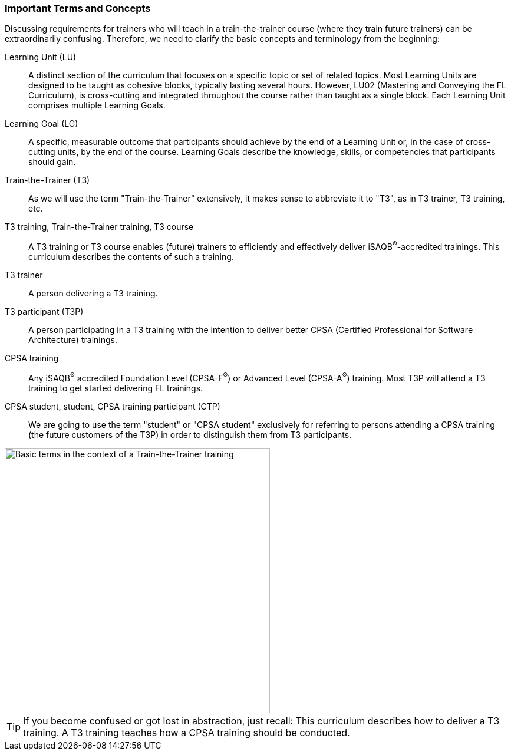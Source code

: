 // tag::EN[]
=== Important Terms and Concepts

Discussing requirements for trainers who will teach in a train-the-trainer course (where they train future trainers) can be extraordinarily confusing. Therefore, we need to clarify the basic concepts and terminology from the beginning:

Learning Unit (LU):: A distinct section of the curriculum that focuses on a specific topic or set of related topics. Most Learning Units are designed to be taught as cohesive blocks, typically lasting several hours. However, LU02 (Mastering and Conveying the FL Curriculum), is cross-cutting and integrated throughout the course rather than taught as a single block. Each Learning Unit comprises multiple Learning Goals.

Learning Goal (LG):: A specific, measurable outcome that participants should achieve by the end of a Learning Unit or, in the case of cross-cutting units, by the end of the course. Learning Goals describe the knowledge, skills, or competencies that participants should gain.

Train-the-Trainer (T3):: As we will use the term "Train-the-Trainer" extensively, it makes sense to abbreviate it to "T3", as in T3 trainer, T3 training, etc.

T3 training, Train-the-Trainer training, T3 course:: A T3 training or T3 course enables (future) trainers to efficiently and effectively deliver iSAQB^®^-accredited trainings. This curriculum describes the contents of such a training.

T3 trainer:: A person delivering a T3 training.

T3 participant (T3P):: A person participating in a T3 training with the intention to deliver better CPSA (Certified Professional for Software Architecture) trainings.

CPSA training:: Any iSAQB^®^ accredited Foundation Level (CPSA-F^(R)^) or Advanced Level (CPSA-A^(R)^) training. Most T3P will attend a T3 training to get started delivering FL trainings.

CPSA student, student, CPSA training participant (CTP):: We are going to use the term "student" or "CPSA student" exclusively for referring to persons attending a CPSA training (the future customers of the T3P) in order to distinguish them from T3 participants.

[#img-t3-context]
image::../images/t3-context.png[Basic terms in the context of a Train-the-Trainer training,450, align="center"]

[TIP]
====
If you become confused or got lost in abstraction, just recall:
This curriculum describes how to deliver a T3 training.
A T3 training teaches how a CPSA training should be conducted.
====

// end::EN[]
